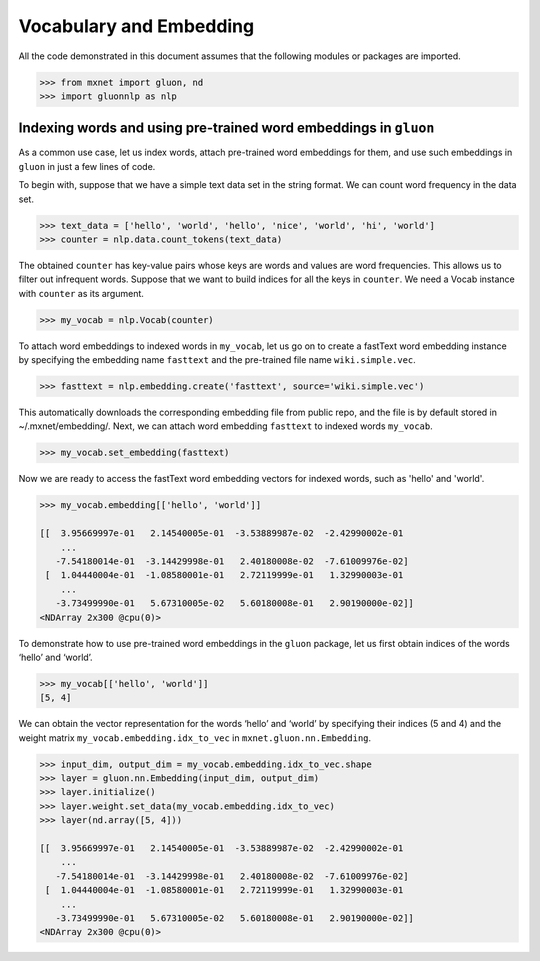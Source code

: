 Vocabulary and Embedding
------------------------

All the code demonstrated in this document assumes that the following
modules or packages are imported.

.. code:: python

    >>> from mxnet import gluon, nd
    >>> import gluonnlp as nlp


Indexing words and using pre-trained word embeddings in ``gluon``
~~~~~~~~~~~~~~~~~~~~~~~~~~~~~~~~~~~~~~~~~~~~~~~~~~~~~~~~~~~~~~~~~

As a common use case, let us index words, attach pre-trained word
embeddings for them, and use such embeddings in ``gluon`` in just a few
lines of code.

To begin with, suppose that we have a simple text data set in the string
format. We can count word frequency in the data set.

.. code:: python

    >>> text_data = ['hello', 'world', 'hello', 'nice', 'world', 'hi', 'world']
    >>> counter = nlp.data.count_tokens(text_data)

The obtained ``counter`` has key-value pairs whose keys are words and
values are word frequencies. This allows us to filter out infrequent
words. Suppose that we want to build indices for all the keys in ``counter``.
We need a Vocab instance with ``counter`` as its argument.

.. code:: python

    >>> my_vocab = nlp.Vocab(counter)

To attach word embeddings to indexed words in ``my_vocab``, let us go on
to create a fastText word embedding instance by specifying the embedding
name ``fasttext`` and the pre-trained file name ``wiki.simple.vec``.

.. code:: python

    >>> fasttext = nlp.embedding.create('fasttext', source='wiki.simple.vec')

This automatically downloads the corresponding embedding file from public repo,
and the file is by default stored in ~/.mxnet/embedding/.
Next, we can attach word embedding ``fasttext`` to indexed words
``my_vocab``.

.. code:: python

    >>> my_vocab.set_embedding(fasttext)

Now we are ready to access the fastText word embedding vectors for
indexed words, such as 'hello' and 'world'.

.. code:: python

    >>> my_vocab.embedding[['hello', 'world']]

    [[  3.95669997e-01   2.14540005e-01  -3.53889987e-02  -2.42990002e-01
        ...
       -7.54180014e-01  -3.14429998e-01   2.40180008e-02  -7.61009976e-02]
     [  1.04440004e-01  -1.08580001e-01   2.72119999e-01   1.32990003e-01
        ...
       -3.73499990e-01   5.67310005e-02   5.60180008e-01   2.90190000e-02]]
    <NDArray 2x300 @cpu(0)>

To demonstrate how to use pre-trained word embeddings in the ``gluon``
package, let us first obtain indices of the words ‘hello’ and ‘world’.

.. code:: python

    >>> my_vocab[['hello', 'world']]
    [5, 4]

We can obtain the vector representation for the words ‘hello’ and
‘world’ by specifying their indices (5 and 4) and the weight matrix
``my_vocab.embedding.idx_to_vec`` in ``mxnet.gluon.nn.Embedding``.

.. code:: python

    >>> input_dim, output_dim = my_vocab.embedding.idx_to_vec.shape
    >>> layer = gluon.nn.Embedding(input_dim, output_dim)
    >>> layer.initialize()
    >>> layer.weight.set_data(my_vocab.embedding.idx_to_vec)
    >>> layer(nd.array([5, 4]))

    [[  3.95669997e-01   2.14540005e-01  -3.53889987e-02  -2.42990002e-01
        ...
       -7.54180014e-01  -3.14429998e-01   2.40180008e-02  -7.61009976e-02]
     [  1.04440004e-01  -1.08580001e-01   2.72119999e-01   1.32990003e-01
        ...
       -3.73499990e-01   5.67310005e-02   5.60180008e-01   2.90190000e-02]]
    <NDArray 2x300 @cpu(0)>